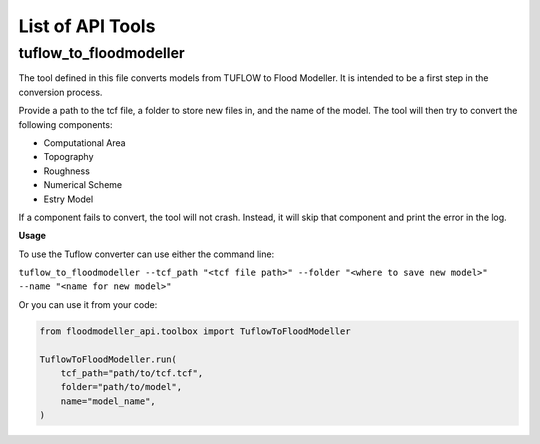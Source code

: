*****************
List of API Tools
*****************

.. _tuflow_to_fm:

tuflow_to_floodmodeller
-----------------------

The tool defined in this file converts models from TUFLOW to Flood Modeller.
It is intended to be a first step in the conversion process.

Provide a path to the tcf file, a folder to store new files in, and the name of the model.
The tool will then try to convert the following components:

- Computational Area
- Topography
- Roughness
- Numerical Scheme
- Estry Model

If a component fails to convert, the tool will not crash.
Instead, it will skip that component and print the error in the log.

**Usage**

To use the Tuflow converter can use either the command line:

``tuflow_to_floodmodeller --tcf_path "<tcf file path>" --folder "<where to save new model>" --name "<name for new model>"``

Or you can use it from your code:

.. code:: python 

    from floodmodeller_api.toolbox import TuflowToFloodModeller

    TuflowToFloodModeller.run(
        tcf_path="path/to/tcf.tcf",
        folder="path/to/model",
        name="model_name",
    )